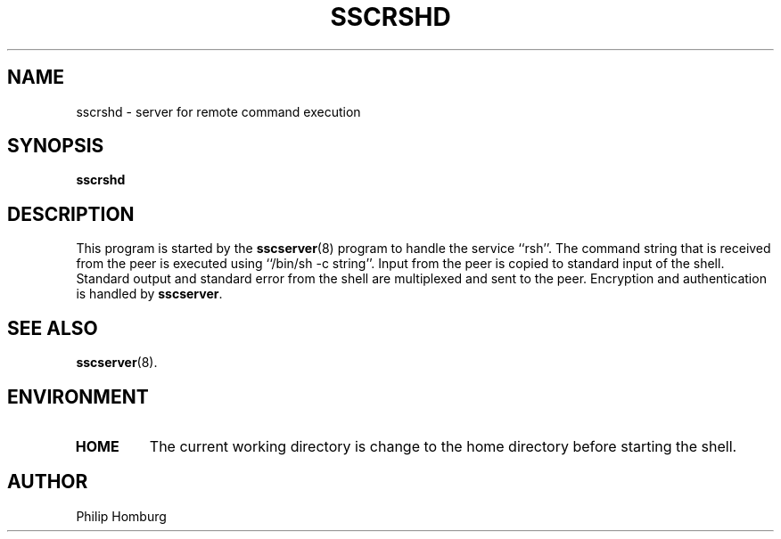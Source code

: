 .TH SSCRSHD 8
.SH NAME
sscrshd \- server for remote command execution
.SH SYNOPSIS
.B sscrshd
.SH DESCRIPTION
This program is started by the
.BR sscserver (8)
program to handle the service ``rsh''.
The command string that is received from the peer is executed using
``/bin/sh -c string''.
Input from the peer is copied to standard input of the shell.
Standard output and standard error from the shell are multiplexed and sent
to the peer.
Encryption and authentication is handled by
.BR sscserver .
.SH "SEE ALSO"
.BR sscserver (8).
.SH ENVIRONMENT
.TP
.B HOME
The current working directory is change to the home directory before
starting the shell.
.SH AUTHOR
Philip Homburg

.\"
.\" $PchId: sscrshd.8,v 1.1 2005/05/14 10:13:39 philip Exp $
